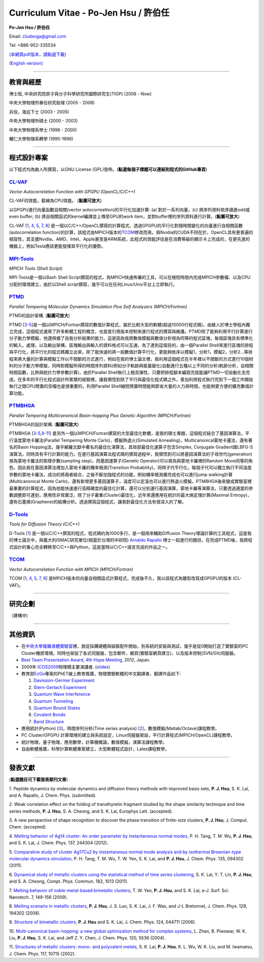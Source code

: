 .. title: Curriculum Vitae (許伯任)
.. slug: cv_zh
.. date: 20140304 11:45:02
.. tags: 
.. link: 
.. description: Created at 20130419 13:19:53

.. 請記得加上slug，會以slug名稱產生副檔名為.html的文章
.. 同時，別忘了加上tags喔!

*********************************************
Curriculum Vitae - Po-Jen Hsu / 許伯任
*********************************************

.. 文章起始CONTACT INFORMATION

**Po-Jen Hsu / 許伯任**

Email:   clusterga@gmail.com

Tel:     +886-952-335534

`(本網頁pdf版本，請點選下載) <http://sophAi.github.io/arch_2013/files_2013/cv/PoJenHsu_Cv.pdf>`_

`(English version) <http://sophai.github.io/arch_2013/stories/cv.html>`_

__________________________________________________

教育與經歷
----------

博士班, 中央研究院原子與分子科學研究所國際研究生(TIGP) (2008 - Now)

中央大學物理所專任研究助理 (2005 - 2008)

兵役，海巡下士 (2003 - 2005) 

中央大學物理所碩士 (2000 - 2003)

中央大學物理系學士 (1996 - 2000)

輔仁大學物理系轉學 (1995-1996)

___________________________________________________

程式設計專案
------------

以下程式均為敝人所撰寫，以GNU License (GPL)發佈。(**點選每個子標題可以連結到程式的GitHub專頁**)

`CL-VAF`_
~~~~~~~~~~~

*Vector Autocorrelation Function with GPGPU (OpenCL/C/C++)*

.. image:: ../../arch_2013/files_2013/cv/gpu_performance.png
   :width: 480
   :target: ../../arch_2013/files_2013/cv/gpu_performance.png

CL-VAF的效能，藍線為CPU效能。 (**點圖可放大**)

.. image:: ../../arch_2013/files_2013/cv/clvaf.png
   :width: 480
   :target: ../../arch_2013/files_2013/cv/clvaf.png

以GPGPU進行向量函數自相關(vector autocorrealtion)的平行化加速計算: (a) 對於一系列向量，(c) 將序列資料依序讀進odd或even buffer; (b) 將自相關函式的kernel編譯並上傳至GPU的work item，並對buffer裡的序列資料進行計算。(**點圖可放大**)


CL-VAF [`1`_, `4`_, `5`_, `7`_, `8`_\ ] 是一個以C/C++/OpenCL撰寫的計算程式，透過GPGPU的平行化對隨時間變化的向量進行自相關函數(autocorrelation function)的計算，該程式由MPICH版本的\ `TCOM`_\ 修改而來。與Nvidia的CUDA不同在於，OpenCL具有更普遍的相容性，其支援Nvidia、AMD、Intel、Apple甚至是ARM系統，此程式的效能評估是在消費等級的顯示卡上完成的，在更先進的機器上，例如Tesla應該更能發揮其平行化的優勢。

`MPI-Tools`_
~~~~~~~~~~~~~~

*MPICH Tools (Shell Script)*

MPI-Tools是一個以Bash Shell Script撰寫的程式，為MPICH快速佈署的工具，可以在極短時間內完成MPICH參數檔、以及CPU分配的環境建立，由於以Shell script撰寫，幾乎可以在任何Linux/Unix平台上立即執行。


`PTMD`_
~~~~~~~~~~

*Parallel Tempering Molecular Dynamics Simulation Plus Self Analyzers (MPICH/Fortran)*

.. image:: ../../arch_2013/files_2013/cv/ptmd.png
   :width: 480
   :target: ../../arch_2013/files_2013/cv/ptmd.png

PTMD的設計架構. (**點圖可放大**)

PTMD [`3`_-\ `5`_\ ]是一個以MPICH/Fortran撰寫的數值計算程式，屬於比較大型的軟體(超過10000行程式碼)，由敝人於博士學程內獨立完成，這個程式運用了許多軟體工程的概念，也首度引用版本控制來進行程式的撰寫與維護。PTMD除了能夠利用平行計算進行分子動力學模擬，他還俱備了自我分析結果的能力，這是因為我將數值模擬與數值分析視為同等的程式區塊，每個區塊具有標準化的輸入，處理，以及輸出架構，區塊輸出與輸入的資料格式可以互通，為了達到這個目的，由一個Parallel Shell來進行區塊的排程與平行化，將平行化的程式碼獨立出來，除了能快速的將一般數值計算平行化，更能夠依序以模擬1，分析1，模擬2，分析2...等排程來將大量的計算與模擬工作以不間斷的方式進行，例如在我的博士論文裡，我利用這個程式在半年裡以不間斷的方式進行10個材料的分子動力學模擬，同時對模擬所得的時間序列資料(例如分子軌跡與能量變化)自動進行五種以上不同的分析(軌跡分析，自相關時間函數，比熱與統計力學參數計算)，由於Parallel Shell執行上極具彈性，只要把排程腳本編寫完就能讓PTMD一切自動化去完成。在多年的平行化程式設計所累積的經驗裡，讓我領悟到除了平行與最佳化程式碼之外，善加利用程式執行完到下一個工作開始執行之間CPU閒置的空檔也是很重要的，利用Parallel Shell縮短閒置時間能夠節省大量的人力與時間，也能夠更方便的擴充數值計算功能。


`PTMBHGA`_
~~~~~~~~~~~~

*Parallel Tempering Multicanonical Basin-hopping Plus Genetic Algorithm (MPICH/Fortran)*

.. image:: ../../arch_2013/files_2013/cv/ptmbhga.png
   :width: 480
   :target: ../../arch_2013/files_2013/cv/ptmbhga.png

PTMBHGA的設計架構. (**點圖可放大**)

PTMBHGA [`3`_-\ `5`_,\ `9`_-\ `11`_\ ] 是另外一個以MPICH/Fortran撰寫的大型最佳化軟體，是我的碩士專題，這個程式結合了基因演算法，平行溫度蒙地卡羅法(Parallel Tempering Monte Carlo)，模擬熱退火(Simulated Annealing)，Multicanonical蒙地卡邏法，還有著名的Basin Hopping法，幾乎網羅文獻中著名的最佳化演算法，其局部最佳化運算子包含Simplex, Conjugate Gradient跟LBFG-S演算法，同時具有平行計算的能力。在進行基因演算法程式碼的撰寫過程中，我領悟到可以將基因演算法的子母世代(generation)視為蒙地卡羅法的取樣步數(sampling step)，而基因運算子(Genetic Operator)可以視為與蒙地卡羅裡的Random Move同等的角色，因此我在基因演算法裡加入蒙地卡羅的機率檢測(Transition Probability)，同時子代平行化，每個子代可以獨立執行不同溫度參數的蒙地卡羅法，成功的將兩者結合，之後不斷加強程式的功能，例如機率檢測擴充成也可以進行jump walking計算(Multicanonical Monte Carlo)，還有新增更多基因運算子，溫度可以定溫也可以進行熱退火模擬，PTMBHGA後來變成實驗室裡最重要的計算程式，因為他能快速進行高精確度的最佳化計算，還可以分別運行基因演算，蒙地卡羅等演算法，只要透過適當的參數調整即可達到，應用性非常廣泛，除了分子叢集(Cluster)最佳化，近年來還應用在統計的最大熵定理計算(Maximal Entropy)，還有石墨烯(Graphene)的結構分析。透過撰寫這個程式，讓我對最佳化方法有很深入的了解。


`D-Tools`_
~~~~~~~~~~~~~~

*Tools for Diffusion Theory (C/C++)*


D-Tools [`1`_\ ]  是一個以C/C++撰寫的程式，程式碼約為1000多行，是一個用來輔助Diffusion Theory理論計算的工具程式，這是我的博士論文中，與義大利ISMAC研究單位(相當於台灣的中研院) `Arnaldo Rapallo <http://www.ismac.cnr.it/pagine/pagina.aspx?ID=Modelling001&L=IT>`_\  博士一起進行的題目，在完成PTMD後，我將程式設計的重心完全轉移至C/C++與Python，這是當時以C/C++語言完成的作品之一。


`TCOM`_
~~~~~~~~~

*Vector Autocorrelation Function with MPICH (MPICH/Fortran)*

TCOM [`1`_, `4`_, `5`_, `7`_, `8`_\ ] 是MPICH版本的向量自相關函式計算程式，完成後不久，我以該程式為雛型改寫成GPGPU的版本 (CL-VAF)。



___________________________________________

研究企劃
-----------------------

（建構中)

___________________________________________

其他資訊
-----------------------

* 在\ `中央大學複雜液體實驗室 <http://www.phy.ncu.edu.tw/~cplx/index.html>`_\ 裡，我從採購硬體與組裝配件開始，到系統的安裝與測試，幾乎是從0開始打造了實驗室的PC Cluster機房環境，同時也架設了各式伺服器，包含郵件，網頁(實驗室網頁建立)，以及版本控制(SVN/Git)伺服器。

* `Best Team Presentation Award <../../arch_2013/files_2013/cv/hope_award.jpg>`_, `4th Hope Meeting <http://www.jsps.go.jp/english/e-hope/gaiyou4.html>`_, 2012, Japan.

* 2009年 `ICOS2009`_\ 物理類主要演講者. (`slides <../../arch_2013/files_2013/cv/icos2009.pdf>`_)

* 教育部\ `EzGo <http://ossacc.moe.edu.tw/uploads/datafile/ezgo7_linux/_ezgo.html>`_\ 專案的PhET線上教育推廣，物理實驗軟體的中文翻譯者，翻譯作品如下:

  #. `Davission-Germer Experiment <http://phet.colorado.edu/zh_TW/simulation/davisson-germer>`_
  #. `Stern-Gerlach Experiment <http://phet.colorado.edu/zh_TW/simulation/stern-gerlach>`_
  #. `Quantum Wave Interference <http://phet.colorado.edu/zh_TW/simulation/quantum-wave-interference>`_
  #. `Quantum Tunneling <http://phet.colorado.edu/zh_TW/simulation/quantum-tunneling>`_
  #. `Quantum Bound States <http://phet.colorado.edu/zh_TW/simulation/bound-states>`_
  #. `Covalent Bonds <http://phet.colorado.edu/zh_TW/simulation/covalent-bonds>`_
  #. `Band Structure <http://phet.colorado.edu/zh_TW/simulation/band-structure>`_

* 應用統計(Python) [`3`_\ ]，時間序列分析(Time series analysis) [`2`_\ ]，數值模擬(Matlab/Octave)課程教學。

* PC Cluster/GPGPU 計算環境的建立與系統設定，Linux伺服器架設，平行計算程式(MPICH/OpenCL)課程教學。

* 統計物理，量子物理，應用數學，計算機概論，數值模擬，演算法課程教學。

* 自由軟體推廣，科學計算軟體專案建立，大型軟體程式設計，Latex課程教學。


.. 文章結尾

.. 超連結(URL)目的區

.. _CL-VAF: https://github.com/sophAi/clvaf.git

.. _MPI-Tools: https://github.com/sophAi/mpitool.git

.. _PTMBHGA: https://github.com/sophAi/ptmbhga.git

.. _PTMD: https://github.com/sophAi/ptmd.git

.. _D-Tools: https://github.com/sophAi/dtool.git

.. _TCOM: https://github.com/sophAi/tcom.git

.. _ICOS2009: http://www.slat.org/icos2009/xoops/modules/tinyd0/index.php?id=10




.. 註腳(Footnote)與引用(Citation)區

_________________________________________________

發表文獻
------------------

(**點選題目可下載發表期刊文章**)

.. _1:

1. Peptide dynamics by molecular dynamics and diffusion theory methods with improved basis sets,
**P. J. Hsu**, S. K. Lai, and A. Rapallo, J. Chem. Phys. (submitted).

.. _2: 

2. Weak correlation effect on the folding of transthyretin fragment studied by the shape similarity technique and time series methods,
**P. J. Hsu**, S. A. Cheong, and S. K. Lai, Europhys Lett. (accepted).

.. _3: 

3. A new perspective of shape recognition to discover the phase transition of finite-size clusters,
**P. J. Hsu**, J. Comput. Chem. (accepted).

.. _4: 

4. `Melting behavior of Ag14 cluster: An order parameter by instantaneous normal modes <http://www.phy.ncu.edu.tw/~cplx/main_paper_pdf/84.pdf>`_,
P. H. Tang, T. M. Wu, **P. J. Hsu**, and S. K. Lai, J. Chem. Phys. 137, 244304 (2012).

.. _5:

5. `Comparative study of cluster Ag17Cu2 by instantaneous normal mode analysis and by isothermal Brownian-type molecular dynamics simulation <http://www.phy.ncu.edu.tw/~cplx/main_paper_pdf/82.pdf>`_,
P. H. Tang, T. M. Wu, T. W. Yen, S. K. Lai, and **P. J. Hsu**, J. Chem. Phys. 135, 094302 (2011).

.. _6:

6. `Dynamical study of metallic clusters using the statistical method of time series clustering <http://www.phy.ncu.edu.tw/~cplx/main_paper_pdf/81.pdf>`_,
S. K. Lai, Y. T. Lin, **P. J. Hsu**, and S. A. Cheong, Compt. Phys. Commun. 182, 1013 (2011).

.. _7:

7. `Melting behavior of noble-metal-based bimetallic clusters <http://www.phy.ncu.edu.tw/~cplx/main_paper_pdf/78.pdf>`_,
T. W. Yen, **P. J. Hsu**, and S. K. Lai, e-J. Surf. Sci. Nanotech. 7, 149-156 (2009).

.. _8:

8. `Melting scenario in metallic clusters <http://www.phy.ncu.edu.tw/~cplx/main_paper_pdf/77.pdf>`_,
**P. J. Hsu**, J. S. Luo, S. K. Lai, J. F. Wax, and J-L Bretonnet, J. Chem. Phys. 129, 194302 (2008).

.. _9:

9. `Structure of bimetallic clusters <http://www.phy.ncu.edu.tw/~cplx/main_paper_pdf/71.pdf>`_,
**P. J. Hsu** and S. K. Lai, J. Chem. Phys. 124, 044711 (2006).

.. _10:

10. `Multi-canonical basin-hopping: a new global optimization method for complex systems <http://www.phy.ncu.edu.tw/~cplx/main_paper_pdf/63.pdf>`_,
L. Zhan, B. Piwowar, W. K. Liu, **P. J. Hsu**, S. K. Lai, and Jeff Z. Y. Chen, J. Chem. Phys. 120, 5536 (2004).

.. _11:

11. `Structures of metallic clusters: mono- and polyvalent metals <http://www.phy.ncu.edu.tw/~cplx/main_paper_pdf/61.pdf>`_,
S. K. Lai, **P. J. Hsu**, K. L. Wu, W. K. Liu, and M. Iwamatsu, J. Chem. Phys. 117, 10715 (2002).

